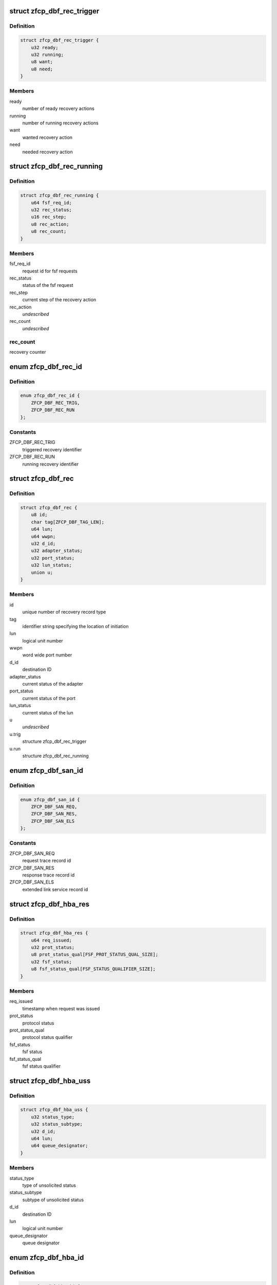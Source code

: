 .. -*- coding: utf-8; mode: rst -*-
.. src-file: drivers/s390/scsi/zfcp_dbf.h

.. _`zfcp_dbf_rec_trigger`:

struct zfcp_dbf_rec_trigger
===========================

.. c:type:: struct zfcp_dbf_rec_trigger

    trace record for triggered recovery action

.. _`zfcp_dbf_rec_trigger.definition`:

Definition
----------

.. code-block:: c

    struct zfcp_dbf_rec_trigger {
        u32 ready;
        u32 running;
        u8 want;
        u8 need;
    }

.. _`zfcp_dbf_rec_trigger.members`:

Members
-------

ready
    number of ready recovery actions

running
    number of running recovery actions

want
    wanted recovery action

need
    needed recovery action

.. _`zfcp_dbf_rec_running`:

struct zfcp_dbf_rec_running
===========================

.. c:type:: struct zfcp_dbf_rec_running

    trace record for running recovery

.. _`zfcp_dbf_rec_running.definition`:

Definition
----------

.. code-block:: c

    struct zfcp_dbf_rec_running {
        u64 fsf_req_id;
        u32 rec_status;
        u16 rec_step;
        u8 rec_action;
        u8 rec_count;
    }

.. _`zfcp_dbf_rec_running.members`:

Members
-------

fsf_req_id
    request id for fsf requests

rec_status
    status of the fsf request

rec_step
    current step of the recovery action

rec_action
    *undescribed*

rec_count
    *undescribed*

.. _`zfcp_dbf_rec_running.rec_count`:

rec_count
---------

recovery counter

.. _`zfcp_dbf_rec_id`:

enum zfcp_dbf_rec_id
====================

.. c:type:: enum zfcp_dbf_rec_id

    recovery trace record id

.. _`zfcp_dbf_rec_id.definition`:

Definition
----------

.. code-block:: c

    enum zfcp_dbf_rec_id {
        ZFCP_DBF_REC_TRIG,
        ZFCP_DBF_REC_RUN
    };

.. _`zfcp_dbf_rec_id.constants`:

Constants
---------

ZFCP_DBF_REC_TRIG
    triggered recovery identifier

ZFCP_DBF_REC_RUN
    running recovery identifier

.. _`zfcp_dbf_rec`:

struct zfcp_dbf_rec
===================

.. c:type:: struct zfcp_dbf_rec

    trace record for error recovery actions

.. _`zfcp_dbf_rec.definition`:

Definition
----------

.. code-block:: c

    struct zfcp_dbf_rec {
        u8 id;
        char tag[ZFCP_DBF_TAG_LEN];
        u64 lun;
        u64 wwpn;
        u32 d_id;
        u32 adapter_status;
        u32 port_status;
        u32 lun_status;
        union u;
    }

.. _`zfcp_dbf_rec.members`:

Members
-------

id
    unique number of recovery record type

tag
    identifier string specifying the location of initiation

lun
    logical unit number

wwpn
    word wide port number

d_id
    destination ID

adapter_status
    current status of the adapter

port_status
    current status of the port

lun_status
    current status of the lun

u
    *undescribed*

u.trig
    structure zfcp_dbf_rec_trigger

u.run
    structure zfcp_dbf_rec_running

.. _`zfcp_dbf_san_id`:

enum zfcp_dbf_san_id
====================

.. c:type:: enum zfcp_dbf_san_id

    SAN trace record identifier

.. _`zfcp_dbf_san_id.definition`:

Definition
----------

.. code-block:: c

    enum zfcp_dbf_san_id {
        ZFCP_DBF_SAN_REQ,
        ZFCP_DBF_SAN_RES,
        ZFCP_DBF_SAN_ELS
    };

.. _`zfcp_dbf_san_id.constants`:

Constants
---------

ZFCP_DBF_SAN_REQ
    request trace record id

ZFCP_DBF_SAN_RES
    response trace record id

ZFCP_DBF_SAN_ELS
    extended link service record id

.. _`zfcp_dbf_hba_res`:

struct zfcp_dbf_hba_res
=======================

.. c:type:: struct zfcp_dbf_hba_res

    trace record for hba responses

.. _`zfcp_dbf_hba_res.definition`:

Definition
----------

.. code-block:: c

    struct zfcp_dbf_hba_res {
        u64 req_issued;
        u32 prot_status;
        u8 prot_status_qual[FSF_PROT_STATUS_QUAL_SIZE];
        u32 fsf_status;
        u8 fsf_status_qual[FSF_STATUS_QUALIFIER_SIZE];
    }

.. _`zfcp_dbf_hba_res.members`:

Members
-------

req_issued
    timestamp when request was issued

prot_status
    protocol status

prot_status_qual
    protocol status qualifier

fsf_status
    fsf status

fsf_status_qual
    fsf status qualifier

.. _`zfcp_dbf_hba_uss`:

struct zfcp_dbf_hba_uss
=======================

.. c:type:: struct zfcp_dbf_hba_uss

    trace record for unsolicited status

.. _`zfcp_dbf_hba_uss.definition`:

Definition
----------

.. code-block:: c

    struct zfcp_dbf_hba_uss {
        u32 status_type;
        u32 status_subtype;
        u32 d_id;
        u64 lun;
        u64 queue_designator;
    }

.. _`zfcp_dbf_hba_uss.members`:

Members
-------

status_type
    type of unsolicited status

status_subtype
    subtype of unsolicited status

d_id
    destination ID

lun
    logical unit number

queue_designator
    queue designator

.. _`zfcp_dbf_hba_id`:

enum zfcp_dbf_hba_id
====================

.. c:type:: enum zfcp_dbf_hba_id

    HBA trace record identifier

.. _`zfcp_dbf_hba_id.definition`:

Definition
----------

.. code-block:: c

    enum zfcp_dbf_hba_id {
        ZFCP_DBF_HBA_RES,
        ZFCP_DBF_HBA_USS,
        ZFCP_DBF_HBA_BIT,
        ZFCP_DBF_HBA_BASIC
    };

.. _`zfcp_dbf_hba_id.constants`:

Constants
---------

ZFCP_DBF_HBA_RES
    response trace record

ZFCP_DBF_HBA_USS
    unsolicited status trace record

ZFCP_DBF_HBA_BIT
    bit error trace record

ZFCP_DBF_HBA_BASIC
    *undescribed*

.. _`zfcp_dbf_hba`:

struct zfcp_dbf_hba
===================

.. c:type:: struct zfcp_dbf_hba

    common trace record for HBA records

.. _`zfcp_dbf_hba.definition`:

Definition
----------

.. code-block:: c

    struct zfcp_dbf_hba {
        u8 id;
        char tag[ZFCP_DBF_TAG_LEN];
        u64 fsf_req_id;
        u32 fsf_req_status;
        u32 fsf_cmd;
        u32 fsf_seq_no;
        u16 pl_len;
        union u;
    }

.. _`zfcp_dbf_hba.members`:

Members
-------

id
    unique number of recovery record type

tag
    identifier string specifying the location of initiation

fsf_req_id
    request id for fsf requests

fsf_req_status
    status of fsf request

fsf_cmd
    fsf command

fsf_seq_no
    fsf sequence number

pl_len
    length of payload stored as zfcp_dbf_pay

u
    record type specific data

.. _`zfcp_dbf_scsi_id`:

enum zfcp_dbf_scsi_id
=====================

.. c:type:: enum zfcp_dbf_scsi_id

    scsi trace record identifier

.. _`zfcp_dbf_scsi_id.definition`:

Definition
----------

.. code-block:: c

    enum zfcp_dbf_scsi_id {
        ZFCP_DBF_SCSI_CMND
    };

.. _`zfcp_dbf_scsi_id.constants`:

Constants
---------

ZFCP_DBF_SCSI_CMND
    scsi command trace record

.. _`zfcp_dbf_scsi`:

struct zfcp_dbf_scsi
====================

.. c:type:: struct zfcp_dbf_scsi

    common trace record for SCSI records

.. _`zfcp_dbf_scsi.definition`:

Definition
----------

.. code-block:: c

    struct zfcp_dbf_scsi {
        u8 id;
        char tag[ZFCP_DBF_TAG_LEN];
        u32 scsi_id;
        u32 scsi_lun;
        u32 scsi_result;
        u8 scsi_retries;
        u8 scsi_allowed;
        u8 fcp_rsp_info;
    #define ZFCP_DBF_SCSI_OPCODE 16
        u8 scsi_opcode[ZFCP_DBF_SCSI_OPCODE];
        u64 fsf_req_id;
        u64 host_scribble;
        u16 pl_len;
        struct fcp_resp_with_ext fcp_rsp;
    }

.. _`zfcp_dbf_scsi.members`:

Members
-------

id
    unique number of recovery record type

tag
    identifier string specifying the location of initiation

scsi_id
    scsi device id

scsi_lun
    scsi device logical unit number

scsi_result
    scsi result

scsi_retries
    current retry number of scsi request

scsi_allowed
    allowed retries

fcp_rsp_info
    FCP response info

scsi_opcode
    scsi opcode

fsf_req_id
    request id of fsf request

host_scribble
    LLD specific data attached to SCSI request

pl_len
    length of paload stored as zfcp_dbf_pay

fcp_rsp
    *undescribed*

.. _`zfcp_dbf_pay`:

struct zfcp_dbf_pay
===================

.. c:type:: struct zfcp_dbf_pay

    trace record for unformatted payload information

.. _`zfcp_dbf_pay.definition`:

Definition
----------

.. code-block:: c

    struct zfcp_dbf_pay {
        u8 counter;
        char area[ZFCP_DBF_TAG_LEN];
        u64 fsf_req_id;
    #define ZFCP_DBF_PAY_MAX_REC 0x100
        char data[ZFCP_DBF_PAY_MAX_REC];
    }

.. _`zfcp_dbf_pay.members`:

Members
-------

counter
    ascending record number

area
    area this record is originated from

fsf_req_id
    request id of fsf request

data
    unformatted data

.. _`zfcp_dbf`:

struct zfcp_dbf
===============

.. c:type:: struct zfcp_dbf

    main dbf trace structure

.. _`zfcp_dbf.definition`:

Definition
----------

.. code-block:: c

    struct zfcp_dbf {
        debug_info_t *pay;
        debug_info_t *rec;
        debug_info_t *hba;
        debug_info_t *san;
        debug_info_t *scsi;
        spinlock_t pay_lock;
        spinlock_t rec_lock;
        spinlock_t hba_lock;
        spinlock_t san_lock;
        spinlock_t scsi_lock;
        struct zfcp_dbf_pay pay_buf;
        struct zfcp_dbf_rec rec_buf;
        struct zfcp_dbf_hba hba_buf;
        struct zfcp_dbf_san san_buf;
        struct zfcp_dbf_scsi scsi_buf;
    }

.. _`zfcp_dbf.members`:

Members
-------

pay
    reference to payload trace area

rec
    reference to recovery trace area

hba
    reference to hba trace area

san
    reference to san trace area

scsi
    reference to scsi trace area

pay_lock
    lock protecting payload trace buffer

rec_lock
    lock protecting recovery trace buffer

hba_lock
    lock protecting hba trace buffer

san_lock
    lock protecting san trace buffer

scsi_lock
    lock protecting scsi trace buffer

pay_buf
    pre-allocated buffer for payload

rec_buf
    pre-allocated buffer for recovery

hba_buf
    pre-allocated buffer for hba

san_buf
    pre-allocated buffer for san

scsi_buf
    pre-allocated buffer for scsi

.. _`zfcp_dbf_hba_fsf_response`:

zfcp_dbf_hba_fsf_response
=========================

.. c:function:: void zfcp_dbf_hba_fsf_response(struct zfcp_fsf_req *req)

    trace event for request completion

    :param struct zfcp_fsf_req \*req:
        request that has been completed

.. _`zfcp_dbf_scsi_result`:

zfcp_dbf_scsi_result
====================

.. c:function:: void zfcp_dbf_scsi_result(struct scsi_cmnd *scmd, struct zfcp_fsf_req *req)

    trace event for SCSI command completion

    :param struct scsi_cmnd \*scmd:
        SCSI command pointer

    :param struct zfcp_fsf_req \*req:
        FSF request used to issue SCSI command

.. _`zfcp_dbf_scsi_fail_send`:

zfcp_dbf_scsi_fail_send
=======================

.. c:function:: void zfcp_dbf_scsi_fail_send(struct scsi_cmnd *scmd)

    trace event for failure to send SCSI command

    :param struct scsi_cmnd \*scmd:
        SCSI command pointer

.. _`zfcp_dbf_scsi_abort`:

zfcp_dbf_scsi_abort
===================

.. c:function:: void zfcp_dbf_scsi_abort(char *tag, struct scsi_cmnd *scmd, struct zfcp_fsf_req *fsf_req)

    trace event for SCSI command abort

    :param char \*tag:
        tag indicating success or failure of abort operation

    :param struct scsi_cmnd \*scmd:
        SCSI command to be aborted

    :param struct zfcp_fsf_req \*fsf_req:
        request containing abort (might be NULL)

.. _`zfcp_dbf_scsi_devreset`:

zfcp_dbf_scsi_devreset
======================

.. c:function:: void zfcp_dbf_scsi_devreset(char *tag, struct scsi_cmnd *scmnd, u8 flag)

    trace event for Logical Unit or Target Reset

    :param char \*tag:
        tag indicating success or failure of reset operation

    :param struct scsi_cmnd \*scmnd:
        SCSI command which caused this error recovery

    :param u8 flag:
        indicates type of reset (Target Reset, Logical Unit Reset)

.. This file was automatic generated / don't edit.

